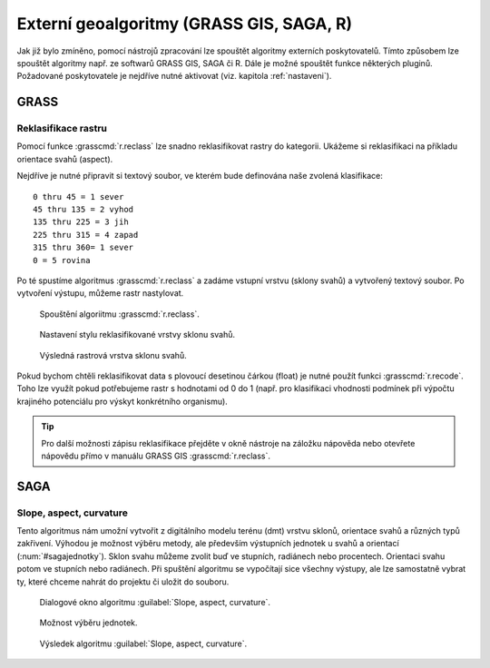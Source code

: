 .. |grass| image:: ../images/icon/grasslogo.png
   :width: 1.5em
.. |saga| image:: ../images/icon/custom_saga.png
   :width: 1.5em

.. _externi:

Externí geoalgoritmy (GRASS GIS, SAGA, R)
=========================================

Jak již bylo zmíněno, pomocí nástrojů zpracování lze spouštět algoritmy 
externích poskytovatelů. Tímto způsobem lze spouštět algoritmy např. ze 
softwarů GRASS GIS, SAGA či R. Dále je možné spouštět funkce některých pluginů.
Požadované poskytovatele je nejdříve nutné aktivovat (viz. 
kapitola :ref:`nastaveni`).

GRASS
-----

Reklasifikace rastru
^^^^^^^^^^^^^^^^^^^^

Pomocí funkce |grass| :grasscmd:`r.reclass` lze snadno reklasifikovat rastry 
do kategorii. Ukážeme si reklasifikaci na příkladu orientace svahů (aspect). 

Nejdříve je nutné připravit si textový soubor, ve kterém bude definována naše 
zvolená klasifikace:

::

	0 thru 45 = 1 sever
	45 thru 135 = 2 vyhod
	135 thru 225 = 3 jih
	225 thru 315 = 4 zapad
	315 thru 360= 1 sever
	0 = 5 rovina
	

Po té spustíme algoritmus |grass| :grasscmd:`r.reclass` a zadáme vstupní 
vrstvu (sklony svahů) a vytvořený textový soubor. Po vytvoření výstupu, 
můžeme rastr nastylovat.

.. figure:: images/geoproc_reclass.png 
   :class: middle 

   Spouštění algoriitmu |grass| :grasscmd:`r.reclass`.
   
.. figure:: images/geoproc_reclass2.png 

   Nastavení stylu reklasifikované vrstvy sklonu svahů.
   
.. figure:: images/geoproc_reclass3.png 

   Výsledná rastrová vrstva sklonu svahů.

Pokud bychom chtěli reklasifikovat data s plovoucí desetinou čárkou
(float) je nutné použít funkci |grass| :grasscmd:`r.recode`. Toho lze
využít pokud potřebujeme rastr s hodnotami od 0 do 1 (např. pro
klasifikaci vhodnosti podmínek při výpočtu krajiného potenciálu pro
výskyt konkrétního organismu).

.. tip:: Pro další možnosti zápisu reklasifikace přejděte v okně
         nástroje na záložku nápověda nebo otevřete nápovědu přímo v
         manuálu GRASS GIS :grasscmd:`r.reclass`.

SAGA
----

Slope, aspect, curvature
^^^^^^^^^^^^^^^^^^^^^^^^

Tento algoritmus nám umožní vytvořit z digitálního modelu terénu (dmt) vrstvu 
sklonů, orientace svahů a různých typů zakřivení. Výhodou je možnost výběru 
metody, ale především výstupních jednotek u svahů a orientací 
(:num:`#sagajednotky`). Sklon svahu můžeme zvolit buď ve stupních, 
radiánech nebo procentech. Orientaci svahu potom ve stupních nebo radiánech. 
Při spuštění algoritmu se vypočítají sice všechny výstupy, ale lze samostatně 
vybrat ty, které chceme nahrát do projektu či uložit do souboru.

.. figure:: images/geoproc_saga.png 

   Dialogové okno algoritmu |saga|:guilabel:`Slope, aspect, curvature`.
   
.. _sagajednotky:
.. figure:: images/geoproc_saga2.png 
   :class: tiny

   Možnost výběru jednotek.
   
.. figure:: images/geoproc_saga3.png 
   :class: middle

   Výsledek algoritmu |saga|:guilabel:`Slope, aspect, curvature`.
